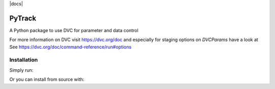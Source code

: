 |build| |docs| |license|

PyTrack
-------
A Python package to use DVC for parameter and data control

For more information on DVC visit https://dvc.org/doc and especially for
staging options on `DVCParams` have a look at See
https://dvc.org/doc/command-reference/run#options

Installation
============

Simply run:

.. code-block::bash

   pip install py-track

Or you can install from source with:

.. code-block::bash

   git clone https://github.com/zincware/py-track.git
   cd py-track
   pip install . --user

.. badges

.. |build| image:: https://github.com/zincware/MDSuite/actions/workflows/python-package.yml/badge.svg
    :alt: Build tests passing
    :target: https://github.com/zincware/py-test/blob/readme_badges/

.. |docs| image:: https://readthedocs.org/projects/mdsuite/badge/?version=latest&style=flat
    :alt: Build tests passing
    :target:https://py-track.readthedocs.io/en/latest/

.. |license| image:: https://img.shields.io/badge/License-EPL-purple.svg?style=flat
    :alt: Project license
    :target: https://www.gnu.org/licenses/quick-guide-gplv3.en.html